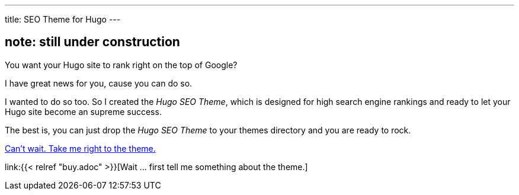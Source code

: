 ---
title: SEO Theme for Hugo
---

== note: still under construction 

You want your Hugo site to rank right on the top of Google?

I have great news for you, cause you can do so.

I wanted to do so too. So I created the _Hugo SEO Theme_, which is designed for high search engine rankings and ready to let your Hugo site become an supreme success.

The best is, you can just drop the _Hugo SEO Theme_ to your themes directory and you are ready to rock.

https://ko-fi.com/s/bd31274a6f[Can't wait. Take me right to the theme.]

link:{{< relref "buy.adoc" >}}[Wait … first tell me something about the theme.]
